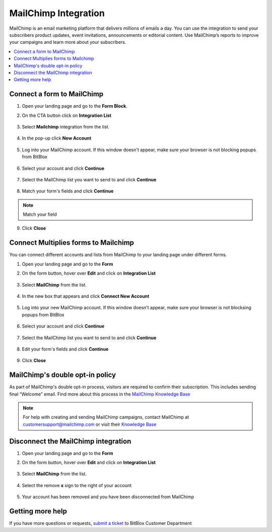 ========
MailChimp Integration
========


MailChimp is an email marketing platform that delivers millions of emails a day. You can use the integration to send your subscribers product updates, event invitations, announcements or editorial content. Use MailChimp’s reports to improve your campaigns and learn more about your subscribers.
		
.. contents::
    :local:
    :backlinks: top

	
Connect a form to MailChimp
------

1.  Open your landing page and go to the **Form Block**. 
2.  On the CTA button click on **Integration List**

	.. class:: screenshot

		|mailchimp-open-integration|
		

3. Select **Mailchimp** integration from the list.

	.. class:: screenshot

		|mailchimp-choose-mailchimp|


4. In the pop-up click **New Account**

	.. class:: screenshot

		|mailchimp-connect-new-account|

		
5. Log into your MailChimp account. If this window doesn't appear, make sure your browser is not blocking popups from BitBlox 

 
    .. class:: screenshot
	
	    |mailchimp-login-in|

6. Select your account and click **Continue** 

	.. class:: screenshot
	
	    |mailchimp-continue-account|
		
		
7. Select the MailChimp list you want to send to and click **Continue** 


	.. class:: screenshot
	
	    |mailchimp-continue-lists|
		
		
8. Match your form's fields and click **Continue**

	.. class:: screenshot
	
	    |mailchimp-continue-fields|
		
.. note::

	Match your field
		
		
9. Click **Close** 

	.. class:: screenshot

		
		|mailchimp-close|

		
	

		

Connect Multiplies forms to Mailchimp
------

You can connect different accounts and lists from MailChimp to your landing page under different forms.


1. Open your landing page and go to the **Form** 
2. On the form button, hover over **Edit** and click on **Integration List**

	.. class:: screenshot

		|mailchimp-open-integration|
		

3. Select **MailChimp** from the list. 

	.. class:: screenshot

		|mailchimp-choose-mailchimp|


4. In the new box that appears and click  **Connect New Account** 

	.. class:: screenshot

		|mailchimp-choose-new-account|

		
5. Log into your new MailChimp account. If this window doesn't appear, make sure your browser is not blocksing popups from BitBlox

	.. class:: screenshot

		|mailchimp-login-in|
		
 
6. Select your account and click **Continue**

	.. class:: screenshot

		|mailchimp-continue-account2|	

		
7. Select the MailChimp list you want to send to and click **Continue** 

    .. class:: screenshot

		|mailchimp-continue-lists2|

8. Edit your form's fields and click **Continue** 

    .. class:: screenshot

		|mailchimp-continue-fields|
		

9. Click **Close** 

	.. class:: screenshot

		
		|mailchimp-close|
		


MailChimp's double opt-in policy
------

As part of MailChimp's double opt-in process, visitors are required to confirm their subscription. This includes sending final “Welcome” email. Find more about this process in the `MailChimp Knowledge Base <http://kb.mailchimp.com/getting-started/getting-started-with-mailchimp/>`__ 

	
.. note::

	For help with creating and sending MailChimp campaigns, contact MailChimp at customersupport@mailchimp.com or visit their `Knowledge Base <http://kb.mailchimp.com/getting-started/getting-started-with-mailchimp/>`__ 
		

Disconnect the MailChimp integration
------

1. Open your landing page and go to the **Form** 
2. On the form button, hover over **Edit** and click on **Integration List**

	.. class:: screenshot

		|mailchimp-open-integration|
		

3. Select **MailChimp** from the list. 

	.. class:: screenshot

		|mailchimp-choose-mailchimp|

4. Select the remove **x** sign to the right of your account


	.. class:: screenshot

		|mailchimp-remove-account|

5. Your account has been removed and you have been disconnected from MailChimp	
		
	.. class:: screenshot

		|mailchimp-account-removed|	
		

Getting more help
------
If you have more questions or requests, `submit a ticket <https://www.bitblox.me/support/>`__ to BitBlox Customer Department



.. |mailchimp-open-integration| image:: _images/mailchimp-open-integration.jpg
.. |mailchimp-choose-mailchimp| image:: _images/mailchimp-choose-mailchimp.jpg
.. |mailchimp-connect-new-account| image:: _images/mailchimp-connect-new-account.jpg
.. |mailchimp-login-in| image:: _images/mailchimp-login-in.jpg
.. |mailchimp-continue-account| image:: _images/mailchimp-continue-account.jpg
.. |mailchimp-continue-lists| image:: _images/mailchimp-continue-lists.jpg
.. |mailchimp-continue-fields| image:: _images/mailchimp-continue-fields.jpg
.. |mailchimp-close| image:: _images/mailchimp-close.jpg

.. |mailchimp-open-integration| image:: _images/mailchimp-open-integration.jpg
.. |mailchimp-choose-mailchimp| image:: _images/mailchimp-choose-mailchimp.jpg
.. |mailchimp-choose-new-account| image:: _images/mailchimp-choose-mailchimp.jpg
.. |mailchimp-login-in| image:: _images/mailchimp-login-in.jpg
.. |mailchimp-continue-account2| image:: _images/mailchimp-continue-account2.jpg	
.. |mailchimp-continue-lists2| image:: _images/mailchimp-continue-lists2.jpg
.. |mailchimp-continue-fields| image:: _images/mailchimp-continue-fields.jpg
.. |mailchimp-close| image:: _images/mailchimp-close.jpg

.. |mailchimp-remove-account| image:: _images/mailchimp-remove-account.jpg
.. |mailchimp-account-removed| image:: _images/mailchimp-account-removed.jpg	

